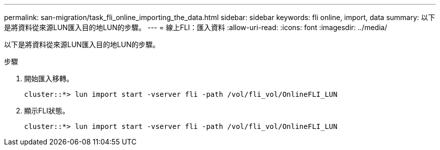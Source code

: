 ---
permalink: san-migration/task_fli_online_importing_the_data.html 
sidebar: sidebar 
keywords: fli online, import, data 
summary: 以下是將資料從來源LUN匯入目的地LUN的步驟。 
---
= 線上FLI：匯入資料
:allow-uri-read: 
:icons: font
:imagesdir: ../media/


[role="lead"]
以下是將資料從來源LUN匯入目的地LUN的步驟。

.步驟
. 開始匯入移轉。
+
[listing]
----
cluster::*> lun import start -vserver fli -path /vol/fli_vol/OnlineFLI_LUN
----
. 顯示FLI狀態。
+
[listing]
----
cluster::*> lun import start -vserver fli -path /vol/fli_vol/OnlineFLI_LUN
----

